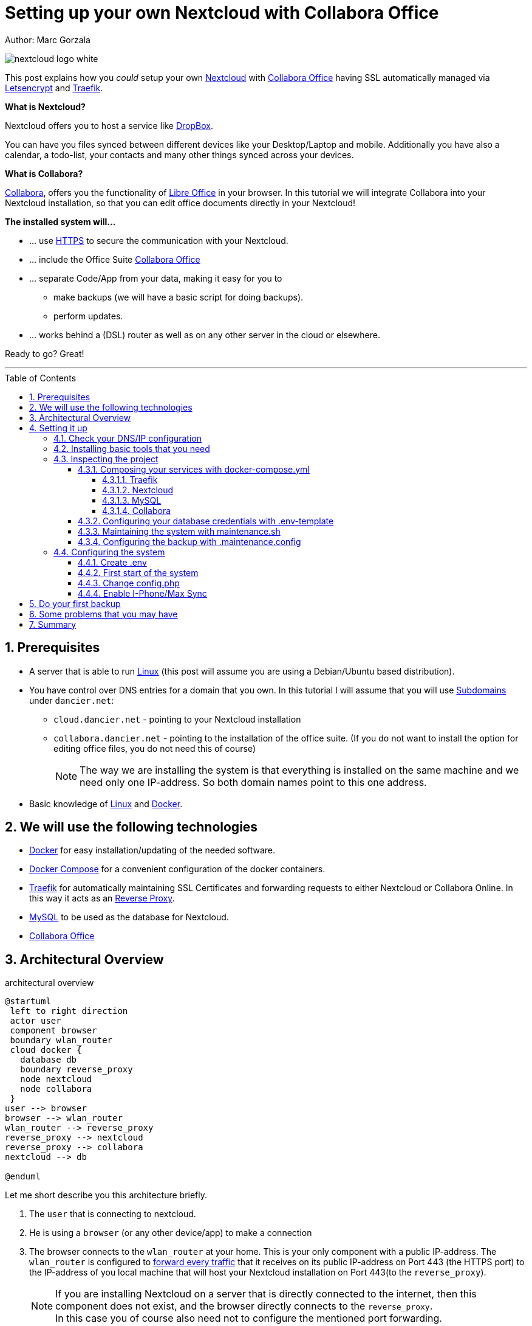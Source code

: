 = Setting up your own Nextcloud with Collabora Office
:jbake-type: page
:jbake-status: published
:jbake-date: 2020-03-21
:jbake-tags: nextcloud, traefik, docker, docker-compose, collabora, code, cloud, letsencrypt,  ssl, office, backup, ubunutu, linux
:jbake-description: How to setup you Nextcloud with docker, traefik, Collabora, office and letsencrypt
:jbake-author: Marc Gorzala
:jbake-disqus_enabled: true
:jbake-disqus_identifier: f184187c-69d1-11ea-b388-87b974545588
:idprefix:
:sectnums:
:sectnumlevels: 5

Author: Marc Gorzala

image::nextcloud-logo-white.png[align="center"]

This post explains how you _could_ setup your own link:https://nextcloud.com/[Nextcloud]
with link:https://www.collaboraoffice.com/code/[Collabora Office] having SSL automatically managed via
link:https://letsencrypt.org[Letsencrypt] and link:https://containo.us/traefik/[Traefik].


*What is Nextcloud?*

Nextcloud offers you to host a service like link:https://www.dropbox.com/[DropBox].

You can have you files synced between different devices like your Desktop/Laptop and
mobile. Additionally you have also a calendar, a todo-list, your contacts and many other things synced
across your devices.

*What is Collabora?*

link:https://www.collaboraoffice.com/code/[Collabora], offers you the functionality of link:https://www.libreoffice.org/[Libre Office]
in your browser. In this tutorial we will integrate Collabora into your Nextcloud
installation, so that you can edit office documents directly in your Nextcloud!

*The installed system will...*

* ... use link:https://de.wikipedia.org/wiki/Hypertext_Transfer_Protocol_Secure[HTTPS]
  to secure the communication with your Nextcloud.
* ... include the Office Suite  link:https://www.collaboraoffice.com/code/[Collabora Office]
* ... separate Code/App from your data, making it easy for you to
** make backups (we will have a basic script for doing backups).
** perform updates.
* ... works behind a (DSL) router as well as on any other server in the cloud
  or elsewhere.

Ready to go? Great!

---

:toc:
:toc-placement: macro
:toclevels: 4
toc::[]


== Prerequisites

* A server that is able to run link:https://www.linux.org/[Linux]
  (this post will assume you are using a Debian/Ubuntu based distribution).
* You have control over DNS entries for a domain that you own. In this tutorial I will assume that
  you will use link:https://en.wikipedia.org/wiki/Subdomain[Subdomains] under `dancier.net`:
** `cloud.dancier.net` - pointing to your Nextcloud installation
** `collabora.dancier.net` - pointing to the installation of the office suite.
  (If you do not want to install the option for editing office files, you do not need this of course)
+
NOTE: The way we are installing the system is that everything is installed on the same machine
      and we need only one IP-address. So both domain names point to this one address.


* Basic knowledge of link:https://en.wikipedia.org/wiki/Linux[Linux] and link:https://www.docker.com/[Docker].

== We will use the following technologies

* link:https://www.docker.com/[Docker] for easy installation/updating of the needed
       software.
* link:https://docs.docker.com/compose/[Docker Compose] for a convenient configuration
       of the docker containers.
* link:https://docs.traefik.io/[Traefik] for automatically maintaining SSL Certificates
       and forwarding requests to either Nextcloud or Collabora Online. In this way it acts
       as an link:https://docs.docker.com/install/linux/docker-ce/ubuntu/[Reverse Proxy].
* link:https://mysql.com/[MySQL] to be used as the database for Nextcloud.
* link:https://www.collaboraoffice.com/code/[Collabora Office]

== Architectural Overview
[[architectural-overview]]
.architectural overview
[plantuml, cloud-architecture, svg]
....
@startuml
 left to right direction
 actor user
 component browser
 boundary wlan_router
 cloud docker {
   database db
   boundary reverse_proxy
   node nextcloud
   node collabora
 }
user --> browser
browser --> wlan_router
wlan_router --> reverse_proxy
reverse_proxy --> nextcloud
reverse_proxy --> collabora
nextcloud --> db

@enduml
....

Let me short describe you this architecture briefly.

. The `user` that is connecting to nextcloud.
. He is using a `browser` (or any other device/app) to make a connection
. The browser connects to the `wlan_router` at your home. This is your
  only component with a public IP-address. The `wlan_router` is configured
  to link:https://en.wikipedia.org/wiki/Port_forwarding[forward every traffic]
  that it receives on its public IP-address on
  Port 443 (the HTTPS port) to the IP-address of you local machine that
  will host your Nextcloud installation on Port 443(to the `reverse_proxy`).
+
NOTE: If you are installing Nextcloud on a server that is directly
      connected to the internet, then this component does not exist,
      and the browser directly connects to the `reverse_proxy`. +
      In this case you of course also need not to configure the mentioned
      port forwarding.
. The `reverse_proxy` is receiving the incoming traffic. It
  will inspect the request to find out to which host it should forward the request to.
+
TIP: If you want to know how the `reverse_proxy` could do this, as the Request is
encrypted, you can read link:https://cwiki.apache.org/confluence/display/HTTPD/NameBasedSSLVHostsWithSNI[this].
(It is using link:https://en.wikipedia.org/wiki/Server_Name_Indication[SNI])
. The `nextcloud` node contains just what the name implies. The main
  program. It will store all your files locally to this.
. The `db` node is the database that is used by `nextcloud` to store everything but files
  (contacts, calendar, ...)
. `collabora` contains the office suite.

Everything that is depicted in the cloud `docker` will be installed on one (docker-)host.

== Setting it up
First of all, we will make sure traffic to our planned domains `cloud.dancier.net`
and `collabora.dancier.net` could reach our system.

=== Check your DNS/IP configuration

All incoming traffic has to reach the `reverse_proxy`. So the DNS should normally
point to the machine you are going to install the system.

TIP: In case you are installing the system on a host behind a `wlan-router`
     (as depicted in above architecture diagram)
     than you have to find out the public IP-address of the router. Use
     this IP-address to configure your DNS entries and forward all traffic
     that reaches your `wlan-router` on PORT 443 to the machine in your
     local net where you are going to install Nextcloud.
     +
     Google for <router brand/type> port forwarding how to do this.

Assuming that the public IP-address is `5.61.144.190` you should get
the following responses when invoking a `nslookup` on the domains:

[source, bash]
----
marc@marc-VirtualBox:~/programm/dancier/documentation$ nslookup cloud.dancier.net
Server:   127.0.0.53
Address:  127.0.0.53#53

Non-authoritative answer:
Name:	 cloud.dancier.net
Address: 5.61.144.190

marc@marc-VirtualBox:~/programm/dancier/documentation$ nslookup collabora.dancier.net
Server:   127.0.0.53
Address:  127.0.0.53#53

Non-authoritative answer:
Name:	 collabora.dancier.net
Address: 5.61.144.190
----

=== Installing basic tools that you need

You need the following tools on the server you are going to install Nextcloud.

 * docker
 * docker-compose
 * git
 * vim (not necessarily needed, but good to have ;-) )

You can install the tools on your own or you can download my script and
execute it with on a fresh Ubuntu-Host that should serve the Nextcloud installation.
If this script will not run on your system, it could give you hints how to install the tools.
The script is also already cloning the repository containing the docker setup for Nextcloud.
The next section will assume the script has been run successfully or at least you have
performed the equivalent steps manually.

Get the script here:

`https://raw.githubusercontent.com/gorzala/nextcloud/master/bootstrap-os.sh`

Copy this script to your server (or download it from there) and execute it.

=== Inspecting the project

Assuming you have already cloned the repository to `/root/nextcloud/`, let's inspect
the project structure:

[source, bash]
----
root@cloud:~/nextcloud# ls -la
total 48
drwxr-xr-x 4 root root 4096 Mar 20 14:28 .
drwx------ 6 root root 4096 Mar 20 14:28 ..
-rwxr-xr-x 1 root root 1113 Mar 20 14:28 bootstrap-os.sh
-rw-r--r-- 1 root root 2379 Mar 20 14:28 docker-compose.yml
-rwxr-xr-x 1 root root  119 Mar 20 14:28 .env-template
drwxr-xr-x 8 root root 4096 Mar 20 14:28 .git
-rw-r--r-- 1 root root   86 Mar 20 14:28 .gitignore
-rw-r--r-- 1 root root  305 Mar 20 14:28 .maintenance.config
-rwxr-xr-x 1 root root 3250 Mar 20 14:28 maintenance.sh
-rw-r--r-- 1 root root 5708 Mar 20 14:28 README.adoc
drwxr-xr-x 3 root root 4096 Mar 20 14:28 update
----

Brief description of the purpose of the files:

 * *bootstrap-os.sh* the script that you maybe already used to install basic tools for this project
 * *docker-compose.yml* configures all the containers that we use and how they work together
 * *.env-template* template for the config file that will hold your database credentials
 * *.git* and *.gitignore* git internals, you can ignore them
 * *.maintenance.config* configures how you will backup/update your system
 * *maintenance.sh* the script for doing a backup and update (not yet complete)
 * *README.adoc* very short explanation how to use this project
 * *update* folder that belongs to updating the system. Maybe not really needed.

Let's have a more in deep look into the files in the following sections. If you don't want to
_waste time_ understanding what you are doing and directly want to configure and start the system,
feel to skip to <<section-configuring-system>>. But I strongly recommmend that you come back to
read _and_ understand what you have configured.

==== Composing your services with docker-compose.yml
To understand what you are doing here, it is important you have some knowledge about docker-compose.

First of all, that name of the folder that contains the docker-compose file is *important*.
Docker-compose will use the name of this folder to create things like networks and others for you. If you have cloned the project like I told
you, this name is `nextcloud`.

So name of created networks and containers will start with this name. So better not change
the name of this folder.

In general, you can think of docker-compose as a way to configure different services that
should act together to fulfill a certain use case. In this case it is, having a full featured
Nextcloud installation with an office suite running.

The different services that we need to configure in this docker compose file are:

Traefik:: that acts as the reverse proxy, forwarding incoming requests to the different internal systems
Nextcloud:: that is our main component
Mysql database:: that stores all the data for and is used by the Nextcloud service
Collabora:: the service that is used to provide the office suite

So already 4 services!

Those services will communicate with each other as shown in figure 1. The service-to-service
communication happens via a private network that docker-compose will create. With this private
network, this communication between these services is shielded from the rest of the docker-host
(and with this also from the internet).

So let's see how these four services are configured:

NOTE: The compose-file is being written in link:https://yaml.org/[Yaml]-Syntax. This is becoming
      someway standard for more and more systems. So if you are not familiar with how to write
      YAML files, learning this will pay off not only for writing docker-compose files.

Let's see the basic structure of the docker-compose file:

.docker-compose.yml (schema)
[source, bash, linenumbers]
----
version: "3"
services:
  traefik:
    [...]
  nextcloud:
    [...]
  mysql:
    [...]
  collabora:
    [...]
----
line 1:: *Version* +
  Specifies that we are using version 3 of the compose file syntax. (This is not the version of
  docker-compose or docker)
line 2:: *Definition of the services* +
  Starts with the the services that we will use. Under this node all services are configured.

In the following we will have a deeper look into the configuration of each service. Some
configurations directives like naming will be explained only once and not for every service, as this
would be to verbose. However, due to this you should read through all the
parts one by one.

===== Traefik
.docker-compose.yml (Traefik part)
[source, bash, linenumbers]
----
  traefik:
    image: "traefik:v2.0.0-rc3"
    command:
      - "--log.level=DEBUG"
      - "--providers.docker=true"
      - "--providers.docker.exposedbydefault=false"
      - "--entrypoints.websecure.address=:443"
      - "--certificatesresolvers.mytlschallenge.acme.tlschallenge=true"
      #- "--certificatesresolvers.mytlschallenge.acme.caserver=https://acme-staging-v02.api.letsencrypt.org/directory"
      - "--certificatesresolvers.mytlschallenge.acme.email=marc@becheftigt.de"
      - "--certificatesresolvers.mytlschallenge.acme.storage=/letsencrypt/acme.json"
    restart: always
    ports:
      - "443:443"
    volumes:
      - "./letsencrypt:/letsencrypt"
      - "/var/run/docker.sock:/var/run/docker.sock:ro"
----

This part configures Traefik, which is our `reverse_proxy`, that forwards all incoming
requests to the other services (see <<architectural-overview>>).

line 1:: *Name* +
         Sets the service-name to 'traefik'. As we do not specify a container name explicitly,
         docker-compose will generate this name: _nextcloud_traefik_1_. Compose will the take
         the name of the folder that contains the compose file, concatenates it with the name
         of the service and a number for that node(we will have only one noce per service, so
         this will be always 1)
line 2:: *Docker image* +
         defines which link:https://hub.docker.com/_/traefik[docker image] to get for traefik
lines 4-11:: *CLI parameters for Traefik* +
         In short: the configuration of traefik is being grouped into static configuration
         (everything that changes rarely(are we working with docker, or kubernetes,...) and
         dynamic configuration for the stuff that changes more frequently. +
         For the static configuration traefik offers three ways:
* File based configuration
* Environment variable configuration.
* _Command line parameter bases configuration_ (I choose to use this option)

line 4:: *Debug log-level* +
         This command-line parameter configured traefik to start in debug mode. This will
         increase the logging volume heavily. Use this when you have problems.
         This is commented out in this example.
line 5:: *Docker provider* +
         This will setup traefik to use the docker-plugin, the provider. Essentially this,
         makes Traefik listen to every container that is started/stopped by Docker.
         Whenever a container starts, it checks if this container is being configured to
         used with Traefik. If so, it creates a route so that incoming traffic will be
         forworded to this service/container. It will also make sure that a valid
         ssl-certifcate is being used.
line 6:: *Docker expose by default* +
         You explicitly have to enable containers to be handled by Traefik.
line 7:: *Entry points* +
         Makes Traefik creating an endpoint named 'websecure' that listens on port 443.
         Traefik will use this endpoint to handle all incoming traffic and route it to the
         respective containers (see <<architectural-overview, figure>>).
line 8-11:: *SSL-configuration* +
         Configures how Traefik should manage certificates.
line 12:: *Restart always* +
         Makes Traefik always automatically restart, in case it crashes.
line 13 - 14:: *Ports* +
         We will only expose (listing on that port on the docker-host) port 443. This is the
         default for HTTPS/SSL
line 15 - 17:: *link:https://docs.docker.com/storage/volumes/[Volumes]* +
         * The Letsencrypt volume is used to store the SSL-certificate related things'.
         * Docker link:https://en.wikipedia.org/wiki/Unix_domain_socket[socket] is someway special: +
           It enables the traefik container to connect to the mentioned socket on the docker-host.
           By connecting to this socket, Traefik is aware of all containers that are started and stopped.
           You will see later why this is important.

===== Nextcloud
.docker-compose.yml (Nextcloud part)
[source, bash, linenumbers]
----
  nextcloud:
    image: nextcloud
    environment:
      - MYSQL_DATABASE=nextcloud
      - MYSQL_USER=nextcloud
    restart: always
    volumes:
      - ./nextcloud-core:/var/www/html
      - ./nextcloud-apps:/var/www/html/custom_apps
      - /mnt/nextcloud-data/:/var/www/html/data
      - ./nextcloud-config:/var/www/html/config
    labels:
      - "traefik.enable=true"
      - "traefik.http.routers.nextcloud.rule=Host(`cloud.dancier.net`)"
      - "traefik.http.routers.nextcloud.entrypoints=websecure"
      - "traefik.http.routers.nextcloud.tls.certresolver=mytlschallenge"
      - "traefik.http.middlewares.nextcloud.headers.customresponseheaders.Strict-Transport-Security=max-age=15552000; includeSubDomains"
    depends_on:
      - mysql
      - traefik
----
line 3-5:: *Environment* +
  We are passing two environment variables into the Nextcloud-container...
    * the database name to be used to 'nextcloud'.
    * the database username to be used also to 'nextcloud'.
lines 7 - 11:: *Volumes* +
 * nextcloud-core, this will contain the core part of nextcloud
 * nextcloud-app, this will hold your installed apps (kind of extensions of nextcloud)
 * nextcloud-data, this very likely to be the volume that has to store most because all the
   files that you will handle by nextcloud will be stored here. I pointed this to a path, where I mounted
   an external hard disk, that i dedicated to my nextcloud installation. This is also the only volume with an
   absolute path. All other volumes from this service will have relative path and
 * nextcloud-config, this will contain the configuration files the will be read by Nextcloud

lines 12 - 17:: *Labels* +
* *traefik.enable* +
   as I told you in the description of the Traefik-Service, Traefik will be informed by every start and stop of a
   docker container. I will also be able to read the labels associated with the containers. By reading this lable,
   we tell traefik to feel responsible to this service.
* *Rule* +
   This is also read by Traefik and tells it to forward all traffic that has the HTTP-host header set to
  'cloud.dancier.net' to this service.
* *Entry point* +
   Traefik will use this named endpoint (see configuration for Traefik) to consider traffic for Nextcloud
* *Certresolver* +
   Defines which certifcate-generation strategy should be used (we configured also this in the Traefik-part)
* *Strict-Header*
  *Tried to circumvent an error message in the nextcloud backend*

lines 18 - 20:: *Depends on* +
    * Nextcloud needs to have traefik running before being started, as traefik would not be able to configure ssl when it
    starts after nextcloud
    * Nextcloud needs a running database, so we also wait until it is started.

[[mysql]]
===== MySQL
.docker-compose.yml (MySQL part)
[source, bash, linenumbers]
----
  mysql:
    image: mariadb:latest
    command: --transaction-isolation=READ-COMMITTED --binlog-format=ROW
    volumes:
      - ./nextcloud-mysql:/var/lib/mysql
    environment:
      - MYSQL_ROOT_PASSWORD
      - MYSQL_PASSWORD
      - MYSQL_DATABASE=nextcloud
      - MYSQL_USER=nextcloud
----
line 3:: *CLI-Parameter* +
 * link:https://dev.mysql.com/doc/refman/8.0/en/innodb-transaction-isolation-levels.html[Database Transaktion level]
    set to `READ_COMIITTED`
 * link:https://mariadb.com/kb/en/binary-log/[Binlog] set to row

+
This is prescribed in link:https://docs.nextcloud.com/server/latest/admin_manual/configuration_database/linux_database_configuration.html[Nextcloud-Admin-Configuration]

lines 6 - 10:: *Environment* +
You, should notice that we configure 4 environment variables here.
Two of them already with a an concret value
 * MYSQL_DATABASE=nextcloud
 * MYSQL_USER=nextcloud
+
This, configures MYSQL to create a database named nextcloud with a user with the same name, that has all rights.
The creation of the database happens only when a database with this name not already exist.
The passwords for these tasks are taken from the next two environment variables.
 * MYSQL_ROOT_PASSWORD
 * MYSQL_PASSWORD
+
They do not have any values. In this case docker compose will take them from a file called `.env` from the
current directory (this could also be overwritten by cli parameters, but in our case we do not care for that option).
In the configuration part, I will tell you how to set this file up.

===== Collabora
.docker-compose.yml (Collabora part)
[source, bash, linenumbers]
----
  collabora:
    image: collabora/code
    restart: always
    environment:
      - domain=cloud\\.dancier\\.net
      - DONT_GEN_SSL_CERT=YES
      - extra_params=--o:ssl.enable=false --o:ssl.termination=true
    depends_on:
      - traefik
    cap_add:
      - MKNOD
    labels:
      - "traefik.enable=true"
      - "traefik.http.routers.collabora.rule=Host(`collabora.dancier.net`)"
      - "traefik.http.routers.collabora.entrypoints=websecure"
      - "traefik.http.routers.collabora.tls.certresolver=mytlschallenge"
----
lines 4 - 6:: *Environment* +
              * *domain*, the DNS name of the Nextcloud installation
              * DONT_GEN_SSL_CERT, SSL certifcate management is handeled by Traefik
              * extra_params
              ** as Traefik will terminate SSL (only HTTP reaches this
                 service, not HTTPS), we disable ssl here
              ** we indicate, that SSL was used, but terminated (likely
                 used for link generation, i guess)

+
see link:https://www.collaboraoffice.com/code/docker/[this page] on Collabora Onlline for more help.
lines 9:: *Depends on* +
 ...Traefik for SSL-management.

lines 9-10:: *Adding capablities* +
 MKNOD enables the collabora container to create devices nodes. This could be dangerous (link:https://systemadminspro.com/docker-container-breakout/[link])
 Do we really need this. The Nextcloud documentation comes with examples, containing this
 directive, collabora comes without it. I will try in the future to run without it.
 If you successfully run collabora without this being set, please use the comments to tell me.


[[database-config]]
====  Configuring your database credentials with .env-template
As mentioned in the <<mysql, mysql-part of the docker-compose>> we are configuring the
passwords to be used for the database in an `.env` file. This is the template.
[source, bash, linenumbers]

----
MYSQL_ROOT_PASSWORD=<your-my-sql-root-passwort>
MYSQL_PASSWORD=<the password for accessing the database for nextcloud>
----
We will change this in the <<section-configuring-system, configuration section>>.

==== Maintaining the system with maintenance.sh
This script should cover all maintenance tasks for you while operating
your Nextcloud installation.

Currently, only a simple backup functionality is being implemented. You should
do a backup especially before every update.

We will explain the usage of this script after we had configured it.

==== Configuring the backup with .maintenance.config

This is used by the maintenance script and contains mostly variables for the backup.
We will configure this later.
[source, bash, linenumbers]
----
BASE_FOLDER=/home/marc/programm/nextcloud
NEXTCLOUD_DATA_FOLDER=/mnt/nextcloud-data
LETSENCRYPT=letsencrypt
NEXTCLOUD_APPS=nextcloud-apps
NEXTCLOUD_CONFIG=nextcloud-config
NEXTCLOUD_CORE=nextcloud-core
NEXTCLOUD_MYSQL=nextcloud-mysql

BACKUP_FOLDER=/media/marc/0519a4be-d9ce-4725-81f3-a26d9e577d13/backup
----

[[section-configuring-system]]
=== Configuring the system

Now you should have at least a brief understanding, about the important files.
You also have made sure that the DNS names point to the correct IP-address.

Now we will change some of the files, adapting them to your requirement
and are ready to go.

==== Create .env
==== First start of the system
==== Change config.php
-- change in config.php

'overwritehost' => 'cloud.becheftigt.de',
'overwriteprotocol' => 'https',
'overwrite.cli.url' => 'https://cloud.becheftigt.de',

cat 'trusted_proxies' => array('172.18.0.0/16'),


==== Enable I-Phone/Max Sync
for apple support

in nextcloud core.htaccess

RewriteRule ^\.well-known/host-meta https://%{HTTP_HOST}/public.php?service=host-meta [QSA,L]
RewriteRule ^\.well-known/host-meta\.json https://%{HTTP_HOST}/public.php?service=host-meta-json [QSA,L]
RewriteRule ^\.well-known/webfinger https://%{HTTP_HOST}/public.php?service=webfinger [QSA,L]
RewriteRule ^\.well-known/nodeinfo https://%{HTTP_HOST}/public.php?service=nodeinfo [QSA,L]
RewriteRule ^\.well-known/carddav https://%{HTTP_HOST}/remote.php/dav/ [R=301,L]
RewriteRule ^\.well-known/caldav https://%{HTTP_HOST}/remote.php/dav/ [R=301,L]

== Do your first backup

== Some problems that you may have

https://github.com/jowave/vcard2to3

2.1 3.1


== Summary
If you like this How two, link me, show it in the comments! Also, use the comments in case
of questions.

Let's summarize what he have achieved:

* We have an own Nextcloud installation running
* Everything is reachable via valid SSL certificates
* We can sync with Desktops running Windows/Mac and Linux
* We can also sync with mobiles running Android/Mac
* We have an office suite, that enable us to work wherever we are
* We can also easily work together on the very same document at the very same time!

*I hope you like this tutorial and recommend it!*
